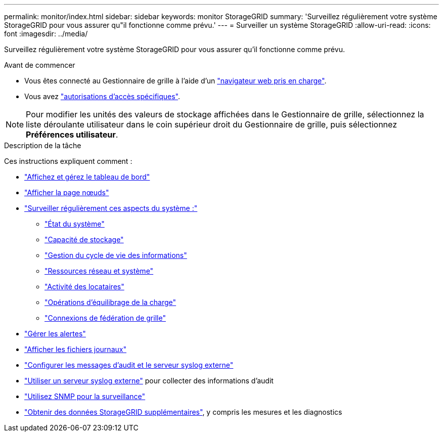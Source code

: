 ---
permalink: monitor/index.html 
sidebar: sidebar 
keywords: monitor StorageGRID 
summary: 'Surveillez régulièrement votre système StorageGRID pour vous assurer qu"il fonctionne comme prévu.' 
---
= Surveiller un système StorageGRID
:allow-uri-read: 
:icons: font
:imagesdir: ../media/


[role="lead"]
Surveillez régulièrement votre système StorageGRID pour vous assurer qu'il fonctionne comme prévu.

.Avant de commencer
* Vous êtes connecté au Gestionnaire de grille à l'aide d'un link:../admin/web-browser-requirements.html["navigateur web pris en charge"].
* Vous avez link:../admin/admin-group-permissions.html["autorisations d'accès spécifiques"].



NOTE: Pour modifier les unités des valeurs de stockage affichées dans le Gestionnaire de grille, sélectionnez la liste déroulante utilisateur dans le coin supérieur droit du Gestionnaire de grille, puis sélectionnez *Préférences utilisateur*.

.Description de la tâche
Ces instructions expliquent comment :

* link:viewing-dashboard.html["Affichez et gérez le tableau de bord"]
* link:viewing-nodes-page.html["Afficher la page nœuds"]
* link:information-you-should-monitor-regularly.html["Surveiller régulièrement ces aspects du système :"]
+
** link:monitoring-system-health.html["État du système"]
** link:monitoring-storage-capacity.html["Capacité de stockage"]
** link:monitoring-information-lifecycle-management.html["Gestion du cycle de vie des informations"]
** link:monitoring-network-connections-and-performance.html["Ressources réseau et système"]
** link:monitoring-tenant-activity.html["Activité des locataires"]
** link:monitoring-load-balancing-operations.html["Opérations d'équilibrage de la charge"]
** link:grid-federation-monitor-connections.html["Connexions de fédération de grille"]


* link:managing-alerts.html["Gérer les alertes"]
* link:logs-files-reference.html["Afficher les fichiers journaux"]
* link:configure-audit-messages.html["Configurer les messages d'audit et le serveur syslog externe"]
* link:considerations-for-external-syslog-server.html["Utiliser un serveur syslog externe"] pour collecter des informations d'audit
* link:using-snmp-monitoring.html["Utilisez SNMP pour la surveillance"]
* link:using-charts-and-reports.html["Obtenir des données StorageGRID supplémentaires"], y compris les mesures et les diagnostics

